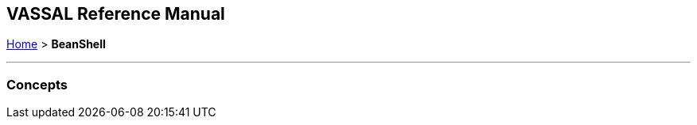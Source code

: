 == VASSAL Reference Manual
[#top]

[.small]#<<index.adoc#toc,Home>> > *BeanShell*#

'''''

=== Concepts

